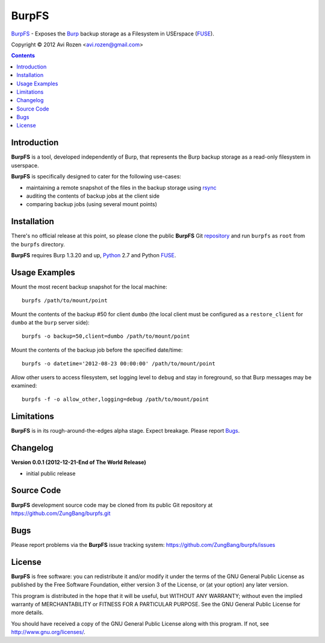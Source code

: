 ======
BurpFS
======

BurpFS_ - Exposes the Burp_ backup storage as a Filesystem in
USErspace (FUSE_).

.. _BurpFS: https://github.com/ZungBang/burpfs
.. _Burp: http://burp.grke.net/
.. _FUSE: http://fuse.sourceforge.net/

Copyright |(C)| 2012 Avi Rozen <avi.rozen@gmail.com>

.. contents:: 

Introduction
------------

**BurpFS** is a tool, developed independently of Burp, that represents
the Burp backup storage as a read-only filesystem in userspace.

**BurpFS** is specifically designed to cater for the following
use-cases:

- maintaining a remote snapshot of the files in the backup storage
  using `rsync`_ 
- auditing the contents of backup jobs at the client side
- comparing backup jobs (using several mount points)

.. _rsync: http://rsync.samba.org/


Installation
------------

There's no official release at this point, so please clone the public
**BurpFS** Git repository_ and run ``burpfs`` as ``root`` from the
``burpfs`` directory.

**BurpFS** requires Burp 1.3.20 and up, Python_ 2.7 and Python FUSE_.

.. _repository: https://github.com/ZungBang/burpfs.git
.. _Python: http://www.python.org
.. _FUSE: http://fuse.sourceforge.net/


Usage Examples
--------------

Mount the most recent backup snapshot for the local machine:

::

        burpfs /path/to/mount/point

Mount the contents of the backup #50 for client ``dumbo`` (the local
client must be configured as a ``restore_client`` for ``dumbo`` at the
``burp`` server side):

::

        burpfs -o backup=50,client=dumbo /path/to/mount/point

Mount the contents of the backup job before the specified date/time:

::

        burpfs -o datetime='2012-08-23 00:00:00' /path/to/mount/point
        
Allow other users to access filesystem, set logging level to ``debug``
and stay in foreground, so that Burp messages may be examined:

::

        burpfs -f -o allow_other,logging=debug /path/to/mount/point

                 
Limitations
-----------
**BurpFS** is in its rough-around-the-edges alpha stage. Expect
breakage. Please report Bugs_.


Changelog
---------
**Version 0.0.1 (2012-12-21-End of The World Release)**

- initial public release

Source Code
-----------

**BurpFS** development source code may be cloned from its public Git
repository at `<https://github.com/ZungBang/burpfs.git>`_


Bugs
----

Please report problems via the **BurpFS** issue tracking system:
`<https://github.com/ZungBang/burpfs/issues>`_


License
-------

**BurpFS** is free software: you can redistribute it and/or modify
it under the terms of the GNU General Public License as published by
the Free Software Foundation, either version 3 of the License, or (at
your option) any later version.

This program is distributed in the hope that it will be useful, but
WITHOUT ANY WARRANTY; without even the implied warranty of
MERCHANTABILITY or FITNESS FOR A PARTICULAR PURPOSE. See the GNU
General Public License for more details.

You should have received a copy of the GNU General Public License
along with this program. If not, see
`<http://www.gnu.org/licenses/>`_.

.. |(C)| unicode:: 0xA9 .. copyright sign

